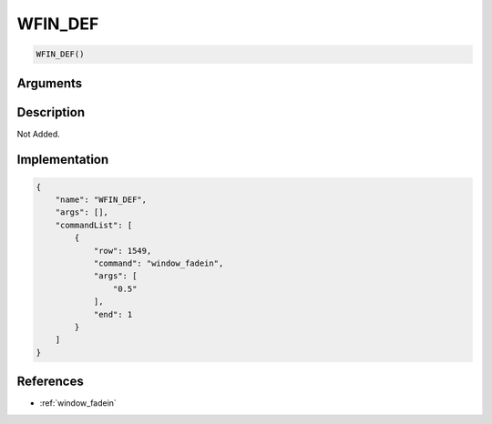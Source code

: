 .. _WFIN_DEF:

WFIN_DEF
========================

.. code-block:: text

	WFIN_DEF()


Arguments
------------


Description
-------------

Not Added.

Implementation
-------------

.. code-block:: json

	{
	    "name": "WFIN_DEF",
	    "args": [],
	    "commandList": [
	        {
	            "row": 1549,
	            "command": "window_fadein",
	            "args": [
	                "0.5"
	            ],
	            "end": 1
	        }
	    ]
	}

References
-------------
* :ref:`window_fadein`

